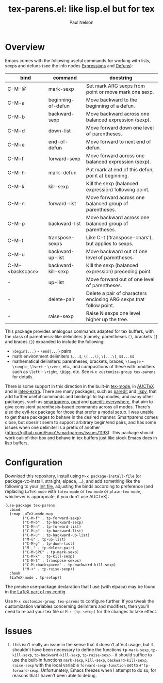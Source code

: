 #+title: tex-parens.el: like lisp.el but for tex
#+author: Paul Nelson

* Overview
Emacs comes with the following useful commands for working with lists, sexps and defuns (see the info nodes [[https://www.gnu.org/software/emacs/manual/html_node/emacs/Expressions.html][Expressions]] and [[https://www.gnu.org/software/emacs/manual/html_node/emacs/Defuns.html][Defuns]]):

| bind            | command            | docstring                                                          |
|-----------------+--------------------+--------------------------------------------------------------------|
| C-M-@           | mark-sexp          | Set mark ARG sexps from point or move mark one sexp.               |
| C-M-a           | beginning-of-defun | Move backward to the beginning of a defun.                         |
| C-M-b           | backward-sexp      | Move backward across one balanced expression (sexp).               |
| C-M-d           | down-list          | Move forward down one level of parentheses.                        |
| C-M-e           | end-of-defun       | Move forward to next end of defun.                                 |
| C-M-f           | forward-sexp       | Move forward across one balanced expression (sexp).                |
| C-M-h           | mark-defun         | Put mark at end of this defun, point at beginning.                 |
| C-M-k           | kill-sexp          | Kill the sexp (balanced expression) following point.               |
| C-M-n           | forward-list       | Move forward across one balanced group of parentheses.             |
| C-M-p           | backward-list      | Move backward across one balanced group of parentheses.            |
| C-M-t           | transpose-sexps    | Like C-t (‘transpose-chars’), but applies to sexps.                |
| C-M-u           | backward-up-list   | Move backward out of one level of parentheses.                     |
| C-M-<backspace> | backward-kill-sexp | Kill the sexp (balanced expression) preceding point.               |
| -               | up-list            | Move forward out of one level of parentheses.                      |
| -               | delete-pair        | Delete a pair of characters enclosing ARG sexps that follow point. |
| -               | raise-sexp         | Raise N sexps one level higher up the tree.                        |

This package provides analogous commands adapted for tex buffers, with the class of parenthesis-like delimiters (namely, parentheses =()=, brackets =[]= and braces ={}=) expanded to include the following:
- =\begin{...}= - =\end{...}= pairs
- math environment delimiters =$...$=, =\(...\)=, =\[...\]=, =$$...$$=
- mathematical delimiters: parentheses, brackets, braces, =\langle= - =\rangle=, =\lvert= - =\rvert=, etc., and compositions of these with modifiers such as =\left= - =\right=, =\Bigg=, etc.  See =M-x customize-group tex-parens= for details.

There is some support in this direction in the built-in [[https://www.gnu.org/software/emacs/manual/html_node/emacs/TeX-Mode.html][tex-mode]], in [[https://www.gnu.org/software/auctex/][AUCTeX]] and in [[https://github.com/Malabarba/latex-extra][latex-extra]].  There are many packages, such as [[https://paredit.org/][paredit]] and [[https://github.com/abo-abo/lispy][lispy]], that add further useful commands and bindings to lisp modes, and many other packages, such as [[https://github.com/Fuco1/smartparens][smartparens,]] [[https://github.com/AmaiKinono/puni][puni]] and [[https://github.com/purcell/paredit-everywhere][paredit-everywhere,]] that aim to give consistent parenthesis-based commands across all modes.  There's also the [[https://github.com/iyefrat/evil-tex][evil-tex]] package for those that prefer a modal setup.  I was unable to get these packages to behave in the desired manner.  Smartparens comes close, but doesn't seem to support arbitrary begin/end pairs, and has some issues when one delimiter is a prefix of another (https://github.com/Fuco1/smartparens/issues/1193).  This package should work out-of-the-box and behave in tex buffers just like stock Emacs does in lisp buffers.

* Configuration
Download this repository, install using =M-x package-install-file= (or package-vc-install, straight, elpaca, ...), and add something like the following to your [[https://www.emacswiki.org/emacs/InitFile][init file]], adjusting the binds according to preference (and replacing =LaTeX-mode= with =latex-mode= or =tex-mode= or =plain-tex-mode=, whichever is appropriate, if you don't use AUCTeX):
#+begin_src elisp
(use-package tex-parens
  :bind
  (:map LaTeX-mode-map
        ("C-M-f" . tp-forward-sexp)
        ("C-M-b" . tp-backward-sexp)
        ("C-M-n" . tp-forward-list)
        ("C-M-p" . tp-backward-list)
        ("C-M-u" . tp-backward-up-list)
        ("M-u" . tp-up-list)
        ("C-M-g" . tp-down-list)
        ("M-_" . tp-delete-pair)
        ("C-M-SPC" . tp-mark-sexp)
        ("C-M-k" . tp-kill-sexp)
        ("C-M-t" . transpose-sexps)
        ("C-M-<backspace>" . tp-backward-kill-sexp)
        ("M-+" . tp-raise-sexp))
  :hook
  (LaTeX-mode . tp-setup))
#+end_src

The precise use-package declaration that I use (with elpaca) may be found in [[https://github.com/ultronozm/emacsd/blob/main/init-latex.el][the LaTeX part of my config]].

Use =M-x customize-group tex-parens= to configure further.  If you tweak the customization variables concerning delimiters and modifiers, then you'll need to reload your tex file or =M-: (tp-setup)= for the changes to take effect.

* Issues
1. This isn't really an issue in the sense that it doesn't affect usage, but it shouldn't have been necessary to define the functions =tp-mark-sexp=, =tp-kill-sexp=, =tp-backward-kill-sexp=, =tp-raise-sexp= -- it should suffice to use the built-in functions =mark-sexp=, =kill-sexp=, =backward-kill-sexp=, =raise-sexp= with the local variable =forward-sexp-function= set to =#'tp-forward-sexp=.  Unfortunately, Emacs freezes when I attempt to do so, for reasons that I haven't been able to debug.

